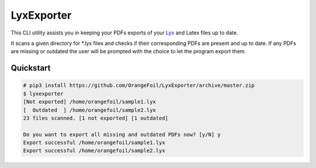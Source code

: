 LyxExporter
===========

This CLI utility assists you in keeping your PDFs exports of your
`Lyx <http://www.lyx.org>`_ and Latex files up to date.

It scans a given directory for \*.lyx files and checks if their 
corresponding PDFs are present and up to date. If any PDFs are missing or outdated 
the user will be prompted with the choice to let the program export them.

Quickstart
----------
.. sourcecode:: console

    # pip3 install https://github.com/OrangeFoil/LyxExporter/archive/master.zip
    $ lyxexporter
    [Not exported] /home/orangefoil/sample1.lyx
    [  Outdated  ] /home/orangefoil/sample2.lyx
    23 files scanned. [1 not exported] [1 outdated]

    Do you want to export all missing and outdated PDFs now? [y/N] y
    Export successful /home/orangefoil/sample1.lyx
    Export successful /home/orangefoil/sample2.lyx
